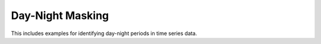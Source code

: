 Day-Night Masking
-----------------

This includes examples for identifying day-night periods in time series data.